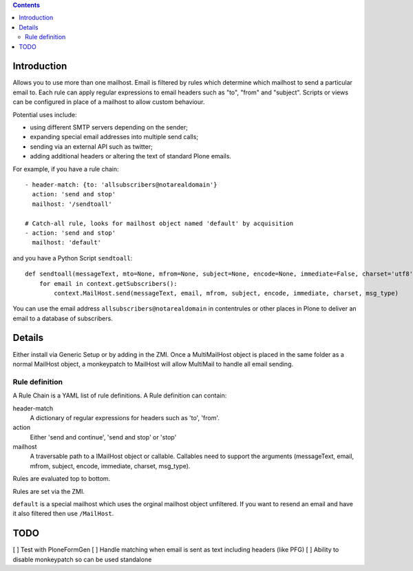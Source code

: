 .. contents::

.. image:: https://secure.travis-ci.org/collective/collective.multimail.png
    :target: http://travis-ci.org/collective/collective.multimail

Introduction
============

Allows you to use more than one mailhost. Email is filtered by rules which
determine which mailhost to send a particular email to. Each rule can apply
regular expressions to email headers such as "to", "from" and "subject".
Scripts or views can be configured in place of a mailhost to allow custom
behaviour.

Potential uses include:

- using different SMTP servers depending on the sender;
- expanding special email addresses into multiple send calls;
- sending via an external API such as twitter;
- adding additional headers or altering the text of standard Plone emails.

For example, if you have a rule chain::

    - header-match: {to: 'allsubscribers@notarealdomain'}
      action: 'send and stop'
      mailhost: '/sendtoall'

    # Catch-all rule, looks for mailhost object named 'default' by acquisition
    - action: 'send and stop'
      mailhost: 'default'

and you have a Python Script ``sendtoall``::

    def sendtoall(messageText, mto=None, mfrom=None, subject=None, encode=None, immediate=False, charset='utf8', msg_type=None):
        for email in context.getSubscribers():
            context.MailHost.send(messageText, email, mfrom, subject, encode, immediate, charset, msg_type)

You can use the email address ``allsubscribers@notarealdomain`` in contentrules or
other places in Plone to deliver an email to a database of subscribers.

Details
=======

Either install via Generic Setup or by adding in the ZMI. Once a MultiMailHost
object is placed in the same folder as a normal MailHost object, a monkeypatch
to MailHost will allow MultiMail to handle all email sending.

Rule definition
---------------

A Rule Chain is a YAML list of rule definitions.
A Rule definition can contain:

header-match
  A dictionary of regular expressions for headers such as 'to', 'from'.

action
  Either 'send and continue', 'send and stop' or 'stop'

mailhost
  A traversable path to a IMailHost object or callable. Callables need to support
  the arguments (messageText, email, mfrom, subject, encode, immediate, charset, msg_type).

Rules are evaluated top to bottom.

Rules are set via the ZMI.

``default`` is a special mailhost which uses the orginal mailhost object unfiltered. If
you want to resend an email and have it also filtered then use ``/MailHost``.

TODO
====

[ ] Test with PloneFormGen
[ ] Handle matching when email is sent as text including headers (like PFG)
[ ] Ability to disable monkeypatch so can be used standalone


